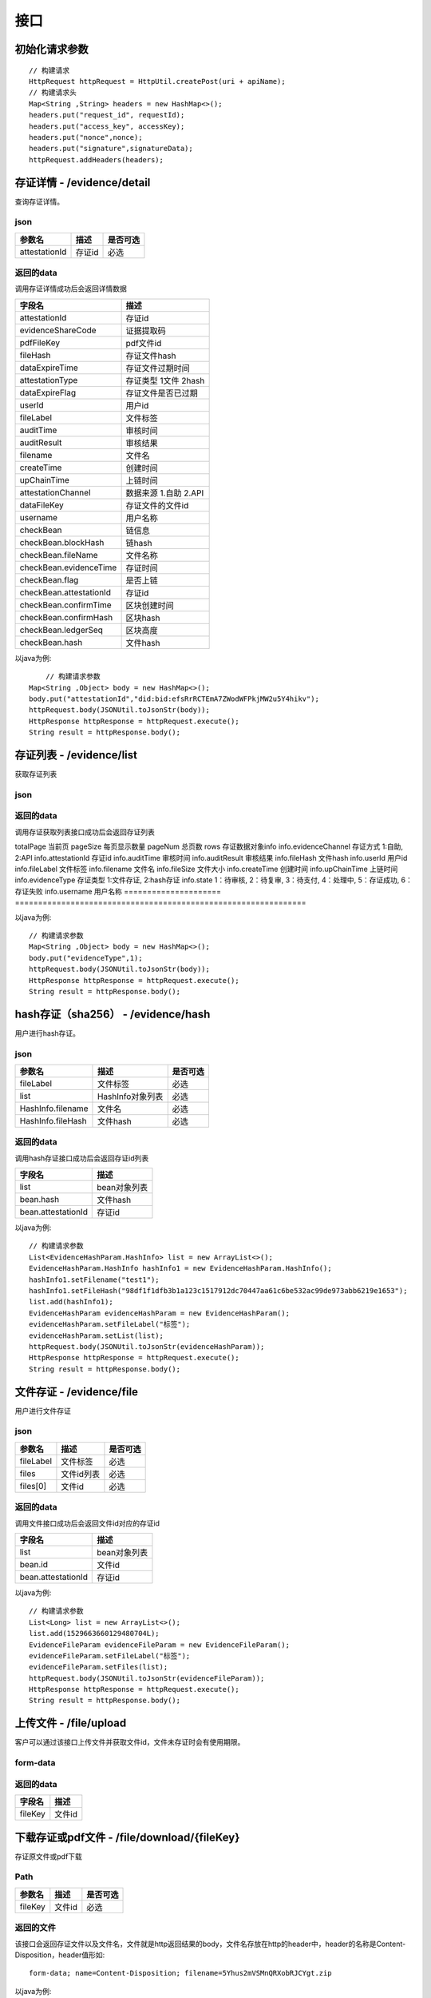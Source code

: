 接口
===============

初始化请求参数
------------------
::

    // 构建请求
    HttpRequest httpRequest = HttpUtil.createPost(uri + apiName);
    // 构建请求头
    Map<String ,String> headers = new HashMap<>();
    headers.put("request_id", requestId);
    headers.put("access_key", accessKey);
    headers.put("nonce",nonce);
    headers.put("signature",signatureData);
    httpRequest.addHeaders(headers);

存证详情 - /evidence/detail
----------------------

查询存证详情。

json
^^^^^^^^^^^^^^^

=================  ======================================= ================
参数名 				描述                                    是否可选
=================  ======================================= ================
attestationId       存证id                                  必选
=================  ======================================= ================

返回的data
^^^^^^^^^^^^^^

调用存证详情成功后会返回详情数据

=======================  ================================
字段名 				        描述
=======================  ================================
attestationId               存证id
evidenceShareCode           证据提取码
pdfFileKey                  pdf文件id
fileHash                    存证文件hash
dataExpireTime              存证文件过期时间
attestationType             存证类型  1文件 2hash
dataExpireFlag              存证文件是否已过期
userId                      用户id
fileLabel                   文件标签
auditTime                   审核时间
auditResult                 审核结果
filename                    文件名
createTime                  创建时间
upChainTime                 上链时间
attestationChannel          数据来源  1.自助 2.API
dataFileKey                 存证文件的文件id
username                    用户名称
checkBean                   链信息
checkBean.blockHash         链hash
checkBean.fileName          文件名称
checkBean.evidenceTime      存证时间
checkBean.flag              是否上链
checkBean.attestationId     存证id
checkBean.confirmTime       区块创建时间
checkBean.confirmHash       区块hash
checkBean.ledgerSeq         区块高度
checkBean.hash              文件hash
=======================  ================================


以java为例::

	// 构建请求参数
    Map<String ,Object> body = new HashMap<>();
    body.put("attestationId","did:bid:efsRrRCTEmA7ZWodWFPkjMW2u5Y4hikv");
    httpRequest.body(JSONUtil.toJsonStr(body));
    HttpResponse httpResponse = httpRequest.execute();
    String result = httpResponse.body();

存证列表 - /evidence/list
----------------------

获取存证列表

json
^^^^^^^^^^^^^^^

=================  =============================================================  ================
参数名 				描述                                                           是否可选
=================  =============================================================  ================
evidenceType        存证类型 1:文件存证,  2:hash存证                                   非必选
evidenceChannel     存证方式 1:自助,  2:API                                           非必选
state               1：待审核, 2：待复审, 3：待支付, 4：处理中, 5：存证成功, 6：存证失败      非必选
startTime           开始时间                                                          非必选
endTime             结束时间                                                          非必选
pageNumber          当前页码                                                          非必选
pageSize            每页显示数量 最大50                                                 非必选
filename            文件名称                                                           非必选
=================  =============================================================  ================

返回的data
^^^^^^^^^^^^^^

调用存证获取列表接口成功后会返回存证列表

=====================  ==============================================================
字段名 				    描述
=====================  ===============================================================
totalPage               当前页
pageSize                每页显示数量
pageNum                 总页数
rows                    存证数据对象info
info.evidenceChannel    存证方式 1:自助,  2:API
info.attestationId      存证id
info.auditTime          审核时间
info.auditResult        审核结果
info.fileHash           文件hash
info.userId             用户id
info.fileLabel          文件标签
info.filename           文件名
info.fileSize           文件大小
info.createTime         创建时间
info.upChainTime        上链时间
info.evidenceType       存证类型 1:文件存证,  2:hash存证
info.state              1：待审核, 2：待复审, 3：待支付, 4：处理中, 5：存证成功, 6：存证失败
info.username           用户名称
=====================  ===============================================================


以java为例::

    // 构建请求参数
    Map<String ,Object> body = new HashMap<>();
    body.put("evidenceType",1);
    httpRequest.body(JSONUtil.toJsonStr(body));
    HttpResponse httpResponse = httpRequest.execute();
    String result = httpResponse.body();

hash存证（sha256） - /evidence/hash
------------------------------------
用户进行hash存证。

json
^^^^^^^^^^^^^^^
=================  ======================================= ================
参数名 				描述                                    是否可选
=================  ======================================= ================
fileLabel           文件标签                                     必选
list                HashInfo对象列表                            必选
HashInfo.filename   文件名                                     必选
HashInfo.fileHash   文件hash                                   必选
=================  ======================================= ================

返回的data
^^^^^^^^^^^^^^

调用hash存证接口成功后会返回存证id列表

===================  ================================
字段名 				    描述
===================  ================================
list                    bean对象列表
bean.hash               文件hash
bean.attestationId      存证id
===================  ================================

以java为例::

    // 构建请求参数
    List<EvidenceHashParam.HashInfo> list = new ArrayList<>();
    EvidenceHashParam.HashInfo hashInfo1 = new EvidenceHashParam.HashInfo();
    hashInfo1.setFilename("test1");
    hashInfo1.setFileHash("98df1f1dfb3b1a123c1517912dc70447aa61c6be532ac99de973abb6219e1653");
    list.add(hashInfo1);
    EvidenceHashParam evidenceHashParam = new EvidenceHashParam();
    evidenceHashParam.setFileLabel("标签");
    evidenceHashParam.setList(list);
    httpRequest.body(JSONUtil.toJsonStr(evidenceHashParam));
    HttpResponse httpResponse = httpRequest.execute();
    String result = httpResponse.body();

文件存证 - /evidence/file
------------------------------------
用户进行文件存证

json
^^^^^^^^^^^^^^^
=================  ======================================= ================
参数名 			       描述                                     是否可选
=================  ======================================= ================
fileLabel           文件标签                                     必选
files                文件id列表                                 必选
files[0]             文件id                                    必选
=================  ======================================= ================



返回的data
^^^^^^^^^^^^^^

调用文件接口成功后会返回文件id对应的存证id

===================  ================================
字段名 				    描述
===================  ================================
list                    bean对象列表
bean.id                 文件id
bean.attestationId      存证id
===================  ================================

以java为例::

    // 构建请求参数
    List<Long> list = new ArrayList<>();
    list.add(1529663660129480704L);
    EvidenceFileParam evidenceFileParam = new EvidenceFileParam();
    evidenceFileParam.setFileLabel("标签");
    evidenceFileParam.setFiles(list);
    httpRequest.body(JSONUtil.toJsonStr(evidenceFileParam));
    HttpResponse httpResponse = httpRequest.execute();
    String result = httpResponse.body();


上传文件 - /file/upload
-------------------------------

客户可以通过该接口上传文件并获取文件id，文件未存证时会有使用期限。

form-data
^^^^^^^^^^^^^^^

=================  =================================================== ================
参数名 				描述                                                  是否可选
=================  =================================================== ================
file                文件                                                  必选
type                文件类型 doc：文档 pic：图片 audio：音频 video：视频        必选
=================  =================================================== ================

返回的data
^^^^^^^^^^^^^^

=================  ========================
字段名 				描述
=================  ========================
fileKey                 文件id
=================  ========================


下载存证或pdf文件 - /file/download/{fileKey}
--------------------------------------------------------------

存证原文件或pdf下载

Path
^^^^^^^^^^^^^^^
=================  ======================================= ================
参数名 				描述                                      是否可选
=================  ======================================= ================
fileKey                文件id                                必选
=================  ======================================= ================

返回的文件
^^^^^^^^^^^^^^^

该接口会返回存证文件以及文件名，文件就是http返回结果的body，文件名存放在http的header中，header的名称是Content-Disposition，header值形如::

	form-data; name=Content-Disposition; filename=5Yhus2mVSMnQRXobRJCYgt.zip

以java为例::

        String apiName = "/file/download/1529707935276466176";
        HttpRequest httpRequest = createRequestGet(apiName);

        HttpResponse httpResponse = httpRequest.execute();
        String header = httpResponse.header("Content-Disposition");
        Pattern pattern = Pattern.compile(".*filename=\"(.*)\".*");
        Matcher matcher = pattern.matcher(header);
        String fileName = "";
        if (matcher.matches()) {
            fileName = matcher.group(1);
        }
        byte[] bytes = httpResponse.bodyBytes();
        IoUtil.write(new FileOutputStream("/tmp/" + fileName),true,bytes);

